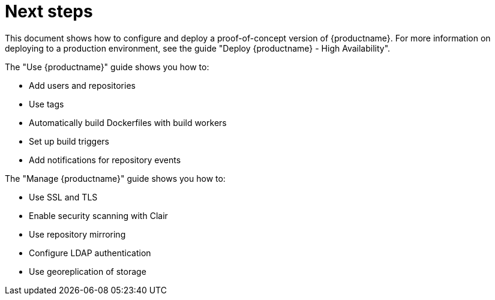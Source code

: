 = Next steps

This document shows how to configure and deploy a proof-of-concept version of {productname}. For more information on deploying to a production environment, see the guide "Deploy {productname} - High Availability". 

The "Use {productname}" guide shows you how to:

* Add users and repositories
* Use tags
* Automatically build Dockerfiles with build workers
* Set up build triggers
* Add notifications for repository events


The "Manage {productname}" guide shows you how to:

* Use SSL and TLS
* Enable security scanning with Clair
* Use repository mirroring
* Configure LDAP authentication
* Use georeplication of storage

